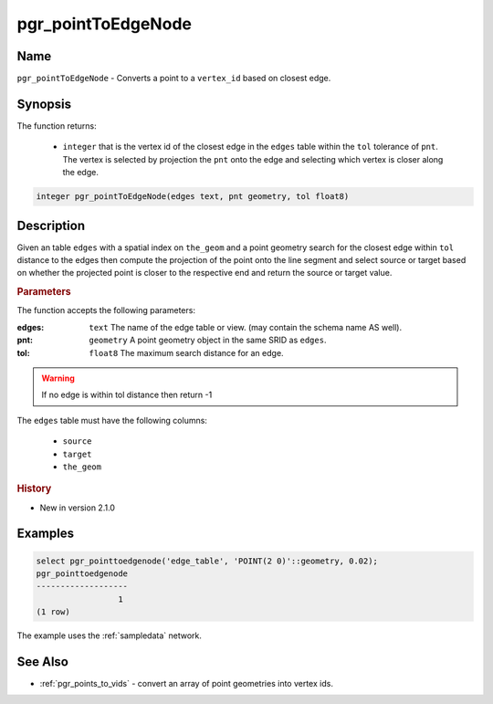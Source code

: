 .. 
   ****************************************************************************
    pgRouting Manual
    Copyright(c) pgRouting Contributors

    This documentation is licensed under a Creative Commons Attribution-Share
    Alike 3.0 License: http://creativecommons.org/licenses/by-sa/3.0/
   ****************************************************************************

.. _pgr_point_to_edgenode:

pgr_pointToEdgeNode
==============================================================================

.. index::
        single: pgr_pointToEdgeNode(edges text, pnt geometry, tol float8)
        module: common


Name
------------------------------------------------------------------------------

``pgr_pointToEdgeNode`` - Converts a point to a ``vertex_id`` based on closest edge.


Synopsis
------------------------------------------------------------------------------

The function returns:

  - ``integer`` that is the vertex id of the closest edge in the ``edges`` table within the ``tol`` tolerance of ``pnt``. The vertex is selected by projection the ``pnt`` onto the edge and selecting which vertex is closer along the edge.

.. code-block:: sql

        integer pgr_pointToEdgeNode(edges text, pnt geometry, tol float8)


Description
-----------------------------------------------------------------------------

Given an table ``edges`` with a spatial index on ``the_geom`` and a point geometry search for the closest edge within ``tol`` distance to the edges then compute the projection of the point onto the line segment and select source or target based on whether the projected point is closer to the respective end and return the source or target value.

.. rubric:: Parameters

The function accepts the following parameters:

:edges: ``text`` The name of the edge table or view. (may contain the schema name AS well).
:pnt: ``geometry`` A point geometry object in the same SRID as ``edges``.
:tol: ``float8`` The maximum search distance for an edge.

.. warning::

    If no edge is within tol distance then return -1

The ``edges`` table must have the following columns:

    * ``source``
    * ``target``
    * ``the_geom``

.. rubric:: History

* New in version 2.1.0


Examples
-----------------------------------------------------------------------------

.. code-block:: sql

        select pgr_pointtoedgenode('edge_table', 'POINT(2 0)'::geometry, 0.02);
        pgr_pointtoedgenode
        -------------------
                         1
        (1 row)

The example uses the :ref:`sampledata` network.

See Also
-----------------------------------------------------------------------------

* :ref:`pgr_points_to_vids` - convert an array of point geometries into vertex ids.

